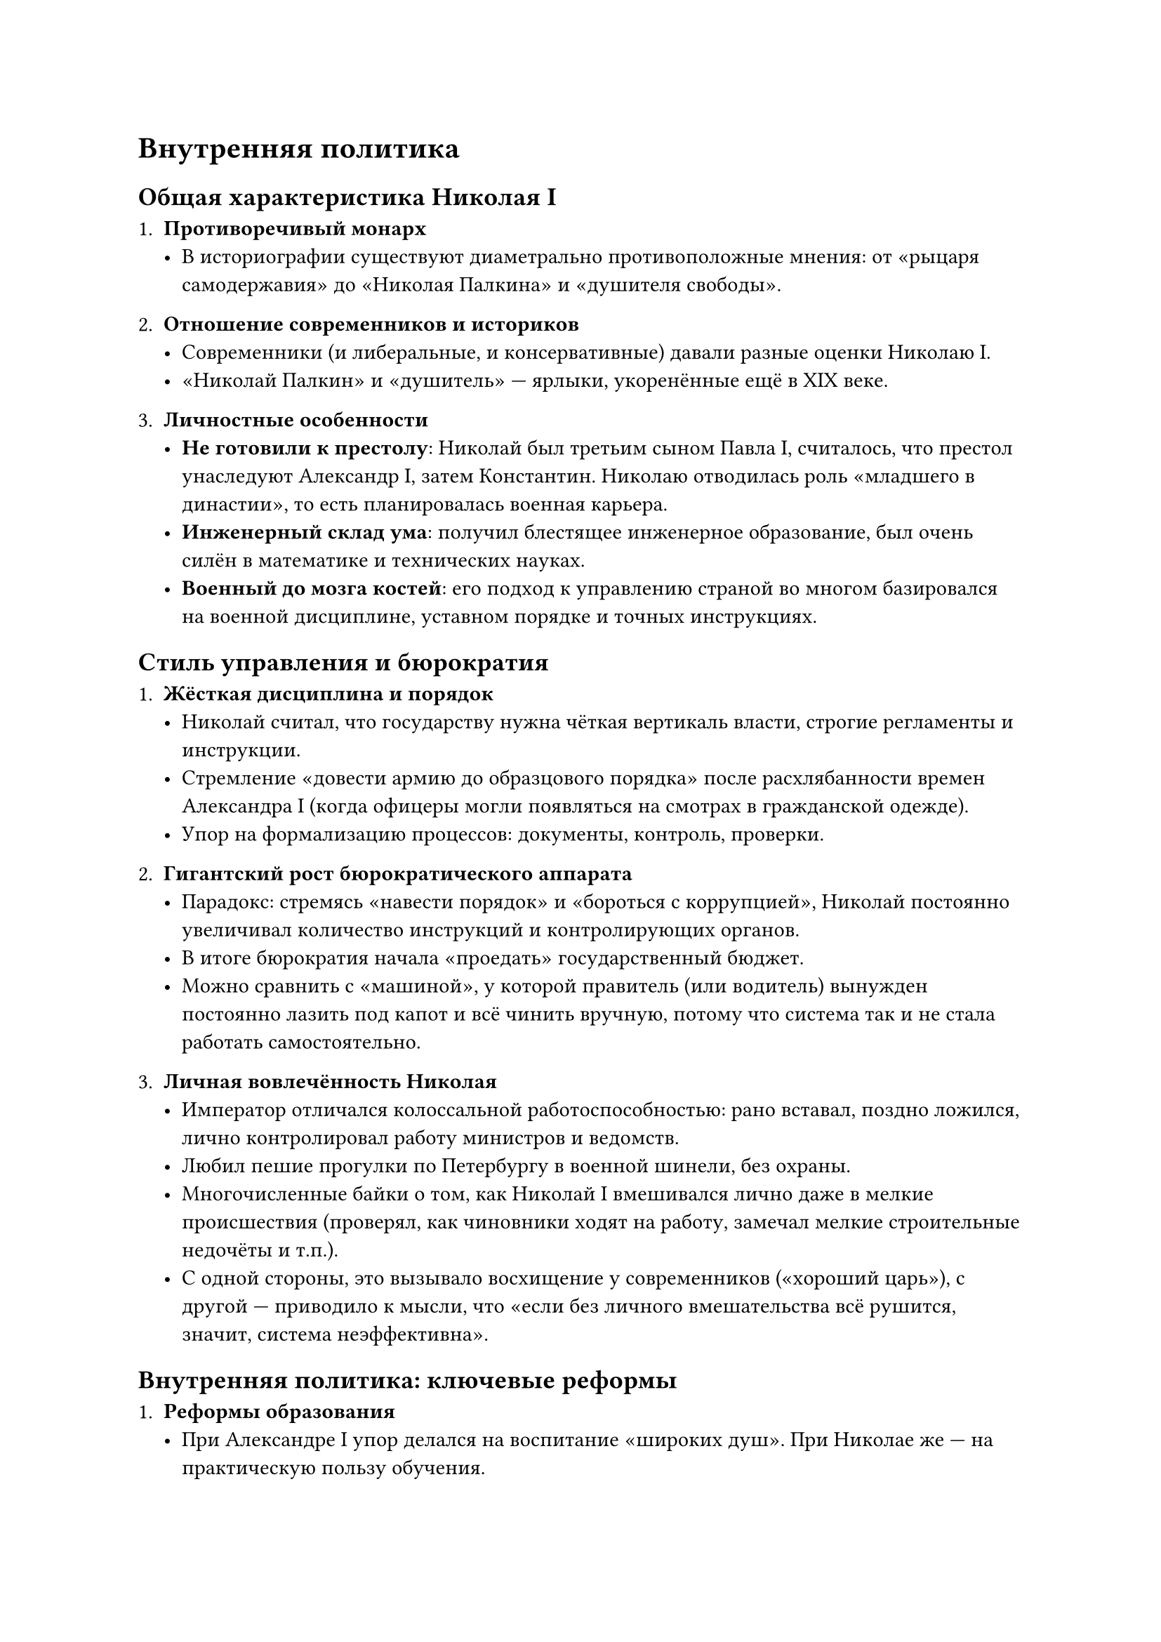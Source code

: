 



= Внутренняя политика

== Общая характеристика Николая I

1. *Противоречивый монарх*  
   - В историографии существуют диаметрально противоположные мнения: от «рыцаря самодержавия» до «Николая Палкина» и «душителя свободы».

2. *Отношение современников и историков*  
   - Современники (и либеральные, и консервативные) давали разные оценки Николаю I.  
   - «Николай Палкин» и «душитель» — ярлыки, укоренённые ещё в XIX веке.  

3. *Личностные особенности*  
   - *Не готовили к престолу*: Николай был третьим сыном Павла I, считалось, что престол унаследуют Александр I, затем Константин. Николаю отводилась роль «младшего в династии», то есть планировалась военная карьера.  
   - *Инженерный склад ума*: получил блестящее инженерное образование, был очень силён в математике и технических науках.  
   - *Военный до мозга костей*: его подход к управлению страной во многом базировался на военной дисциплине, уставном порядке и точных инструкциях.

== Стиль управления и бюрократия

1. *Жёсткая дисциплина и порядок*  
   - Николай считал, что государству нужна чёткая вертикаль власти, строгие регламенты и инструкции.  
   - Стремление «довести армию до образцового порядка» после расхлябанности времен Александра I (когда офицеры могли появляться на смотрах в гражданской одежде).  
   - Упор на формализацию процессов: документы, контроль, проверки.  

2. *Гигантский рост бюрократического аппарата*  
   - Парадокс: стремясь «навести порядок» и «бороться с коррупцией», Николай постоянно увеличивал количество инструкций и контролирующих органов.  
   - В итоге бюрократия начала «проедать» государственный бюджет.  
   - Можно сравнить с «машиной», у которой правитель (или водитель) вынужден постоянно лазить под капот и всё чинить вручную, потому что система так и не стала работать самостоятельно.

3. *Личная вовлечённость Николая*  
   - Император отличался колоссальной работоспособностью: рано вставал, поздно ложился, лично контролировал работу министров и ведомств.  
   - Любил пешие прогулки по Петербургу в военной шинели, без охраны.  
   - Многочисленные байки о том, как Николай I вмешивался лично даже в мелкие происшествия (проверял, как чиновники ходят на работу, замечал мелкие строительные недочёты и т.п.).  
   - С одной стороны, это вызывало восхищение у современников («хороший царь»), с другой — приводило к мысли, что «если без личного вмешательства всё рушится, значит, система неэффективна».

== Внутренняя политика: ключевые реформы

1. *Реформы образования*  
   - При Александре I упор делался на воспитание «широких душ». При Николае же — на практическую пользу обучения.  
   - Создавались профессиональные училища (и военные, и гражданские), в университетах усилилась практическая часть программ.  
   - Рост грамотности в среде «третьего сословия»: разночинцы, купцы, мещане и их дети получают доступ к более профессиональному образованию.

2. *Финансовая реформа (деятельность министра Канкрина)*  
   - К началу правления Николая I государственные финансы были в тяжёлом состоянии: обесцененные ассигнации, отсутствие твёрдого курса.  
   - Министр финансов Егор Францович Канкрин (иногда пишут «Канкрин») сумел за 15 лет оздоровить финансы: уменьшил выпуск бумажных денег, добился, чтобы доходы стали превышать расходы («профицит»).  
   - Эта стабильность держалась примерно до Крымской войны, когда военные расходы опять всё разрушили.

3. *Упорядочивание законодательства (2-е отделение Собственной Его Императорского Величества Канцелярии)*  
   - Руководитель — М. М. Сперанский.  
   - Составлено «Полное собрание законов Российской империи», где свели воедино все законодательные акты с 1649 года, убрали устаревшие, снабдили комментариями.  
   - После опубликования все не вошедшие в «Полное собрание» законы официально отменялись.  
   - В результате правовая система стала гораздо прозрачнее.

4. *Тайная полиция и «3-е отделение»*  
   - Главное направление — контроль над «благонадёжностью» высшего сословия, прежде всего дворян.  
   - Руководил подразделением граф А. Х. Бенкендорф (герой наполеоновских войн, добровольно занявший этот пост).  
   - *Особенность*: «3-е отделение» почти не занималось 90% населения (крестьянами, мещанами), зато следило за дворянами и интеллигенцией — чтобы не допустить повторения «декабристских» событий.  
   - Доносы на господ нередко шли от лакеев, горничных и прочих слуг. Это формировало своеобразный «сдерживающий механизм» для дворян.

5. *Крестьянский вопрос (4-е отделение — реформа Киселёва)*  
   - Николай I был против крепостного права, но понимал, что резко отменить его не сможет.  
   - Огромная работа по улучшению положения *государственных* крестьян (создание крестьянских общин, развитие правовой базы, защита от злоупотреблений чиновников и помещиков).  
   - Крепостным постепенно разрешили иметь имущество, были введены некоторые ограничения на их продажу.  
   - Всё это стало предпосылками дальнейшей крестьянской реформы 1861 года (уже при Александре II).

6. *Социальная сфера (5-е отделение)*  
   - Занималось вопросами сиротских приютов, благотворительных учреждений, помощи инвалидам, поддерживало больницы и т.п.  
   - Формально это можно считать первым в России «министерством социальной помощи».

7. *Развитие транспорта: первые железные дороги*  
   - Николай I выступал главным лоббистом строительства железных дорог (например, между Петербургом и Москвой — «Николаевская железная дорога»).  
   - Несмотря на скепсис министров, считал это важнейшим условием для укрепления экономики и военной мощи.



